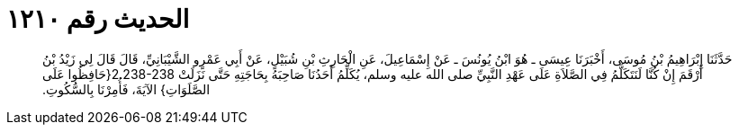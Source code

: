 
= الحديث رقم ١٢١٠

[quote.hadith]
حَدَّثَنَا إِبْرَاهِيمُ بْنُ مُوسَى، أَخْبَرَنَا عِيسَى ـ هُوَ ابْنُ يُونُسَ ـ عَنْ إِسْمَاعِيلَ، عَنِ الْحَارِثِ بْنِ شُبَيْلٍ، عَنْ أَبِي عَمْرٍو الشَّيْبَانِيِّ، قَالَ قَالَ لِي زَيْدُ بْنُ أَرْقَمَ إِنْ كُنَّا لَنَتَكَلَّمُ فِي الصَّلاَةِ عَلَى عَهْدِ النَّبِيِّ صلى الله عليه وسلم، يُكَلِّمُ أَحَدُنَا صَاحِبَهُ بِحَاجَتِهِ حَتَّى نَزَلَتْ ‏2.238-238{‏حَافِظُوا عَلَى الصَّلَوَاتِ‏}‏ الآيَةَ، فَأُمِرْنَا بِالسُّكُوتِ‏.‏